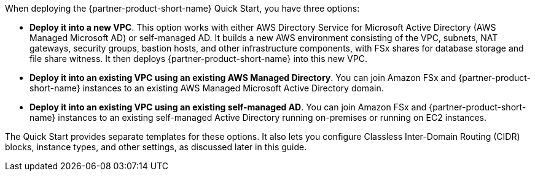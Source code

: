 When deploying the {partner-product-short-name} Quick Start, you have three options:

* *Deploy it into a new VPC*. This option works with either AWS Directory Service for Microsoft Active Directory (AWS Managed Microsoft AD) or self-managed AD. It builds a new AWS environment consisting of the VPC, subnets, NAT gateways, security groups, bastion hosts, and other infrastructure components, with FSx shares for database storage and file share witness. It then deploys {partner-product-short-name} into this new VPC.
* *Deploy it into an existing VPC using an existing AWS Managed Directory*. You can join Amazon FSx and {partner-product-short-name} instances to an existing AWS Managed Microsoft Active Directory domain.
* *Deploy it into an existing VPC using an existing self-managed AD*. You can join Amazon FSx and {partner-product-short-name} instances to an existing self-managed Active Directory running on-premises or running on EC2 instances.

The Quick Start provides separate templates for these options. It also lets you configure Classless Inter-Domain Routing (CIDR) blocks, instance types, and other settings, as discussed later in this guide. 